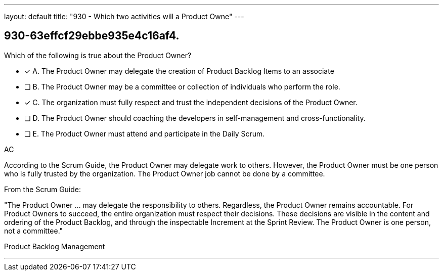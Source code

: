 ---
layout: default 
title: "930 - Which two activities will a Product Owne"
---


[#question]
== 930-63effcf29ebbe935e4c16af4.

****

[#query]
--
Which of the following is true about the Product Owner?
--

[#list]
--
* [*] A. The Product Owner may delegate the creation of Product Backlog Items to an associate
* [ ] B. The Product Owner may be a committee or collection of individuals who perform the role.
* [*] C. The organization must fully respect and trust the independent decisions of the Product Owner.
* [ ] D. The Product Owner should coaching the developers in self-management and cross-functionality.
* [ ] E. The Product Owner must attend and participate in the Daily Scrum.

--
****

[#answer]
AC

[#explanation]
--
According to the Scrum Guide, the Product Owner may delegate work to others. However, the Product Owner must be one person who is fully trusted by the organization. The Product Owner job cannot be done by a committee.

From the Scrum Guide:

"The Product Owner ... may delegate the responsibility to others. Regardless, the Product Owner remains accountable. For Product Owners to succeed, the entire organization must respect their decisions. These decisions are visible in the content and ordering of the Product Backlog, and through the inspectable Increment at the Sprint Review. The Product Owner is one person, not a committee."

--

[#ka]
Product Backlog Management

'''

